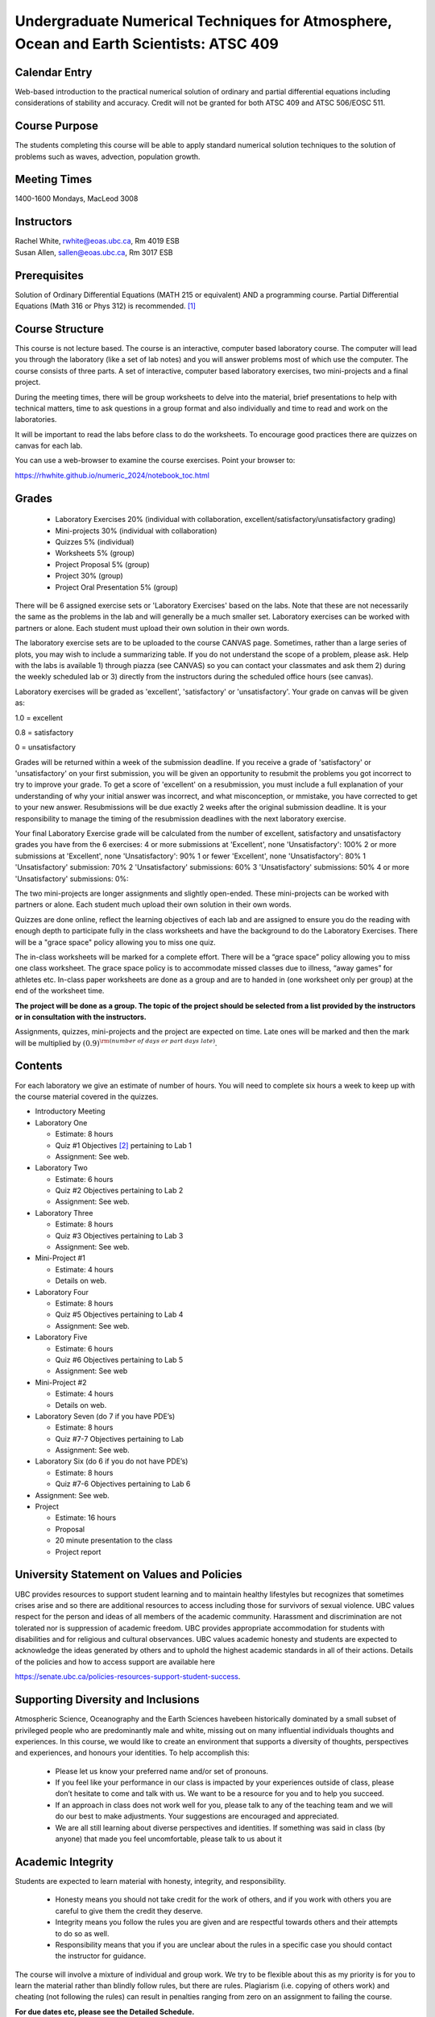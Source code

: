 Undergraduate Numerical Techniques for Atmosphere, Ocean and Earth Scientists: ATSC 409
=======================================================================================


Calendar Entry
--------------

Web-based introduction to the practical numerical solution of ordinary
and partial differential equations including considerations of stability
and accuracy. Credit will not be granted for both ATSC 409 and ATSC
506/EOSC 511.

Course Purpose
--------------

The students completing this course will be able to apply standard
numerical solution techniques to the solution of problems such as waves,
advection, population growth.

Meeting Times
-------------

1400-1600 Mondays, MacLeod 3008


Instructors
-----------

| Rachel White, rwhite@eoas.ubc.ca, Rm 4019 ESB
| Susan Allen, sallen@eoas.ubc.ca, Rm 3017 ESB

Prerequisites
-------------

Solution of Ordinary Differential Equations (MATH 215 or equivalent) AND
a programming course. Partial Differential Equations (Math 316 or Phys
312) is recommended. [1]_

Course Structure
----------------

This course is not lecture based. The course is an interactive, computer
based laboratory course. The computer will lead you through the
laboratory (like a set of lab notes) and you will answer problems most
of which use the computer. The course consists of three parts. A set of
interactive, computer based laboratory exercises, two mini-projects and
a final project.

During the meeting times, there will be group worksheets to delve
into the material, brief presentations to help with technical
matters, time to ask questions in a group format and also individually
and time to read and work on the laboratories.

It will be important to read the labs before class to do the
worksheets.  To encourage good practices there are quizzes on canvas
for each lab.

You can use a web-browser to examine the course exercises. Point your
browser to:

https://rhwhite.github.io/numeric_2024/notebook_toc.html

Grades
------

   -  Laboratory Exercises 20% (individual with collaboration, excellent/satisfactory/unsatisfactory grading)
   -  Mini-projects 30% (individual with collaboration)
   -  Quizzes 5% (individual)
   -  Worksheets 5% (group)
   -  Project Proposal 5%  (group)
   -  Project 30% (group)
   -  Project Oral Presentation 5% (group)

There will be 6 assigned exercise sets or 'Laboratory Exercises' based on the labs.
Note that these are not necessarily the same as the problems in the
lab and will generally be a much smaller set.  Laboratory exercises
can be worked with partners or alone. Each student must upload their
own solution in their own words.

The laboratory exercise sets are to be uploaded to the course CANVAS page. 
Sometimes, rather than a large series of plots, you may wish to
include a summarizing table. If you do not understand the scope of a
problem, please ask. Help with the labs is
available 1) through piazza (see CANVAS) so you can contact your classmates
and ask them 2) during the weekly scheduled lab or 3) directly from the
instructors during the scheduled office hours (see canvas). 

Laboratory exercises will be graded as 'excellent', 'satisfactory' or 'unsatisfactory'.
Your grade on canvas will be given as:

1.0 = excellent

0.8 = satisfactory

0 = unsatisfactory

Grades will be returned within a week of the submission deadline.
If you receive a grade of 'satisfactory' or 'unsatisfactory' on your first submission,
you will be given an opportunity to resubmit the problems you got incorrect to try to
improve your grade. To get a score of 'excellent' on a resubmission, you must include 
a full explanation of your understanding of why your initial answer was incorrect, and 
what misconception, or mmistake, you have corrected to get to your new answer. Resubmissions
will be due exactly 2 weeks after the original submission deadline. It is your responsibility
to manage the timing of the resubmission deadlines with the next laboratory exercise.

Your final Laboratory Exercise grade will be calculated from the number of excellent, satisfactory
and unsatisfactory grades you have from the 6 exercises:
4 or more submissions at 'Excellent', none 'Unsatisfactory': 100%
2 or more submissions at 'Excellent', none 'Unsatisfactory': 90%
1 or fewer 'Excellent', none 'Unsatisfactory': 80%
1 'Unsatisfactory' submission: 70%
2 'Unsatisfactory' submissions: 60%
3 'Unsatisfactory' submissions: 50%
4 or more 'Unsatisfactory' submissions: 0%:


The two mini-projects are longer assignments and slightly open-ended.
These mini-projects can be worked with partners or alone.  Each
student much upload their own solution in their own words.

Quizzes are done online, reflect the learning objectives of each lab
and are assigned to ensure you do the reading with enough depth to
participate fully in the class worksheets and have the background to
do the Laboratory Exercises.   There will be a "grace space" policy
allowing you to miss one quiz.

The in-class worksheets will be marked for a complete effort. There
will be a “grace space” policy allowing you to miss one class
worksheet. The grace space policy is to accommodate missed classes due
to illness, “away games” for athletes etc. In-class paper worksheets
are done as a group and are to handed in (one worksheet only per
group) at the end of the worksheet time.

**The project will be done as a group. The topic of the project should
be selected from a list provided by the instructors or in consultation
with the instructors.**

Assignments, quizzes, mini-projects and the project are expected on
time. Late ones will be marked and then the mark will be multiplied by
:math:`(0.9)^{\rm (number\ of\ days\ or\ part\ days\ late)}`. 


Contents
--------

For each laboratory we give an estimate of number of hours. You will
need to complete six hours a week to keep up with the course material
covered in the quizzes.

-  Introductory Meeting

-  Laboratory One

   -  Estimate: 8 hours

   -  Quiz #1 Objectives [2]_ pertaining to Lab 1

   -  Assignment: See web.

-  Laboratory Two

   -  Estimate: 6 hours

   -  Quiz #2 Objectives pertaining to Lab 2

   -  Assignment: See web.

-  Laboratory Three

   -  Estimate: 8 hours

   -  Quiz #3 Objectives pertaining to Lab 3

   -  Assignment: See web.

-  Mini-Project #1

   -  Estimate: 4 hours

   -  Details on web.

-  Laboratory Four

   -  Estimate: 8 hours

   -  Quiz #5 Objectives pertaining to Lab 4

   -  Assignment: See web.

-  Laboratory Five

   -  Estimate: 6 hours

   -  Quiz #6 Objectives pertaining to Lab 5

   -  Assignment: See web

-  Mini-Project #2

   -  Estimate: 4 hours

   -  Details on web.

-  Laboratory Seven (do 7 if you have PDE’s)

   -  Estimate: 8 hours

   -  Quiz #7-7 Objectives pertaining to Lab

   -  Assignment: See web.

-  Laboratory Six (do 6 if you do not have PDE’s)

   -  Estimate: 8 hours

   -  Quiz #7-6 Objectives pertaining to Lab 6

-  Assignment: See web.

-  Project

   -  Estimate: 16 hours

   -  Proposal

   -  20 minute presentation to the class

   -  Project report


University Statement on Values and Policies
-------------------------------------------

UBC provides resources to support student learning and to maintain
healthy lifestyles but recognizes that sometimes crises arise and so
there are additional resources to access including those for survivors
of sexual violence. UBC values respect for the person and ideas of
all members of the academic community. Harassment and discrimination
are not tolerated nor is suppression of academic freedom. UBC provides
appropriate accommodation for students with disabilities and for
religious and cultural observances. UBC values academic honesty and
students are expected to acknowledge the ideas generated by others and
to uphold the highest academic standards in all of their
actions. Details of the policies and how to access support are
available here

https://senate.ubc.ca/policies-resources-support-student-success.


Supporting Diversity and Inclusions
-----------------------------------

Atmospheric Science, Oceanography and the Earth Sciences havebeen
historically dominated by a small subset of
privileged people who are predominantly male and white, missing out on
many influential individuals thoughts and
experiences. In this course, we would like to create an environment
that supports a diversity of thoughts, perspectives
and experiences, and honours your identities. To help accomplish this:

  - Please let us know your preferred name and/or set of pronouns.
  - If you feel like your performance in our class is impacted by your experiences outside of class, please don’t hesitate to come and talk with us. We want to be a resource for you and to help you succeed.
  - If an approach in class does not work well for you, please talk to any of the teaching team and we will do our best to make adjustments. Your suggestions are encouraged and appreciated.
  - We are all still learning about diverse perspectives and identities. If something was said in class (by anyone) that made you feel uncomfortable, please talk to us about it


Academic Integrity
------------------

Students are expected to learn material with honesty, integrity, and responsibility.

  - Honesty means you should not take credit for the work of others,
    and if you work with others you are careful to give them the credit they deserve.
  - Integrity means you follow the rules you are given and are respectful towards others
    and their attempts to do so as well.
  - Responsibility means that you if you are unclear about the rules in a specific case
    you should contact the instructor for guidance.

The course will involve a mixture of individual and group work. We try
to be flexible about this as my priority is for you to learn the
material rather than blindly follow rules, but there are
rules. Plagiarism (i.e. copying of others work) and cheating (not
following the rules) can result in penalties ranging from zero on an
assignment to failing the course.


**For due dates etc, please see the Detailed Schedule.**

.. [1]
   If you have PDE’s Lab 7 is strongly recommended, whereas if you do
   not have PDE’s do Lab 6

.. [2]
   Objectives is an older term for Learning Goals
